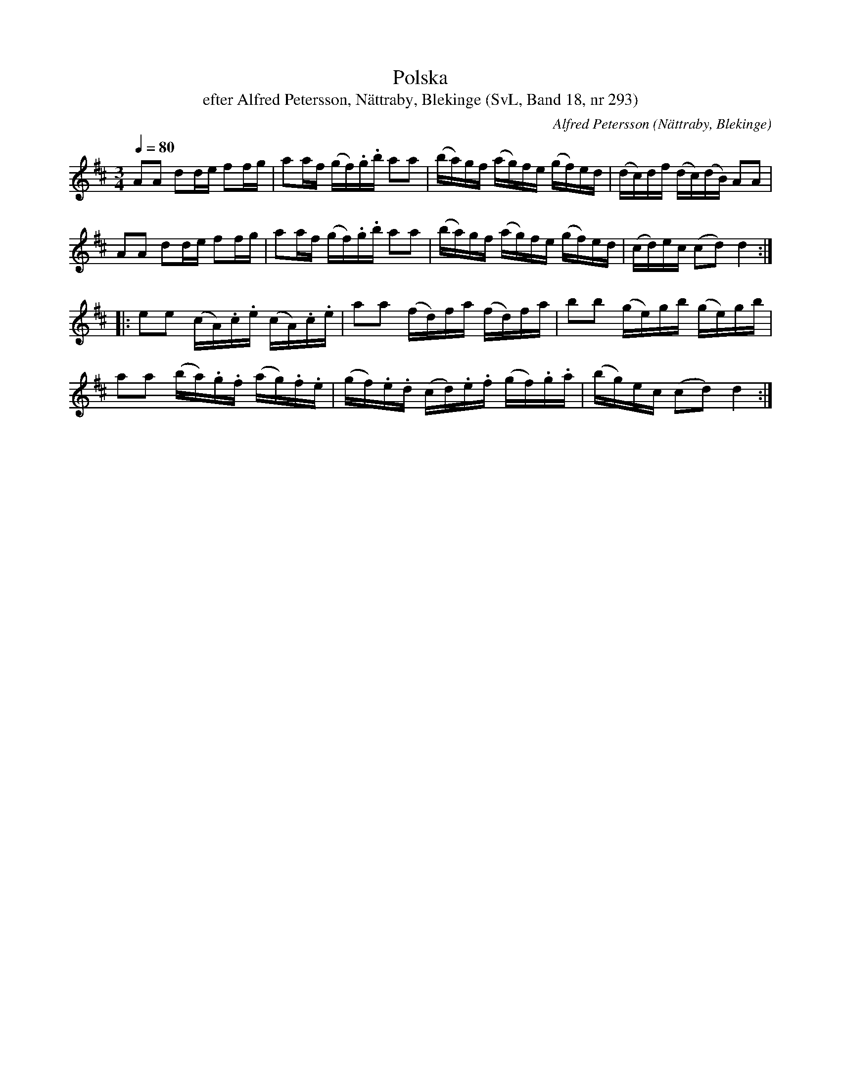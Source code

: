 %%abc-charset utf-8

X:293
T:Polska
T:efter Alfred Petersson, Nättraby, Blekinge (SvL, Band 18, nr 293)
O:Nättraby, Blekinge
B:Svenska Låtar Blekinge
N:Svenska Låtar, Band 18 nr 293
R:Polska
C:Alfred Petersson
M:3/4
L:1/16
Q:1/4=80
Z:Konverterad till abc-format av  Olle Paulsson 05-01-03
K:D
A2A2 d2de f2fg|a2af (gf).g.b a2a2|(ba)gf (ag)fe (gf)ed|(dc)df (dc)(dB) A2A2|
A2A2 d2de f2fg|a2af (gf).g.b a2a2|(ba)gf (ag)fe (gf)ed|(cd)ec (c2d2) d4:|
|:e2e2 (cA).c.e (cA).c.e| a2a2 (fd)fa (fd)fa|b2b2 (ge)gb (ge)gb|
a2a2 (ba).g.f (ag).f.e|(gf).e.d (cd).e.f (gf).g.a|(bg)ec (c2d2) d4:|

